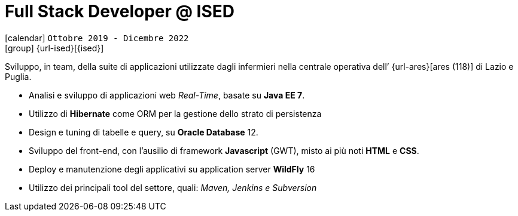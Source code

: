 [[_2019-10-software-developer-in-ised]]
= Full Stack Developer @ ISED

icon:calendar[] `Ottobre 2019 - Dicembre 2022` +
icon:group[] {url-ised}[{ised}]

Sviluppo, in team, della suite di applicazioni utilizzate dagli infermieri nella centrale operativa dell’ {url-ares}[ares (118)] di Lazio e Puglia.

* Analisi e sviluppo di applicazioni web _Real-Time_, basate su *Java EE 7*.
* Utilizzo di *Hibernate* come ORM per la gestione dello strato di persistenza
* Design e tuning di tabelle e query, su *Oracle Database* 12.
* Sviluppo del front-end, con l’ausilio di framework *Javascript* (GWT), misto ai più noti *HTML* e *CSS*.
* Deploy e manutenzione degli applicativi su application server *WildFly* 16
* Utilizzo dei principali tool del settore, quali: _Maven, Jenkins e Subversion_
